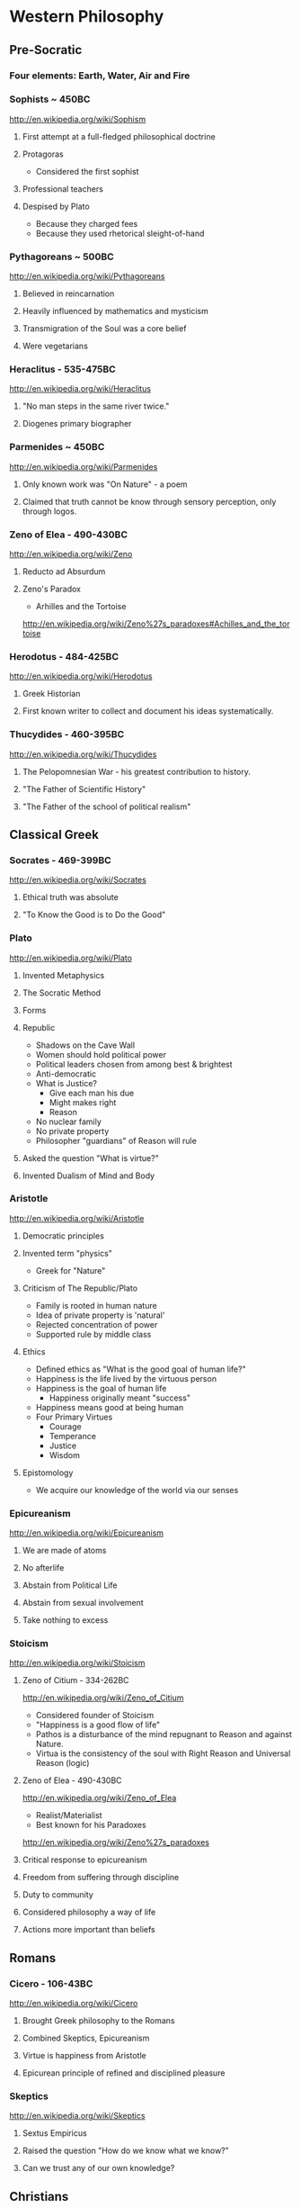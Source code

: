 * Western Philosophy
** Pre-Socratic
*** Four elements: Earth, Water, Air and Fire
*** Sophists ~ 450BC
[[http://en.wikipedia.org/wiki/Sophism]]
**** First attempt at a full-fledged philosophical doctrine
**** Protagoras
- Considered the first sophist
**** Professional teachers
**** Despised by Plato
- Because they charged fees
- Because they used rhetorical sleight-of-hand
*** Pythagoreans ~ 500BC
[[http://en.wikipedia.org/wiki/Pythagoreans]]
**** Believed in reincarnation
**** Heavily influenced by mathematics and mysticism
**** Transmigration of the Soul was a core belief
**** Were vegetarians
*** Heraclitus - 535-475BC
[[http://en.wikipedia.org/wiki/Heraclitus]]
**** "No man steps in the same river twice."
**** Diogenes primary biographer
*** Parmenides ~ 450BC
[[http://en.wikipedia.org/wiki/Parmenides]]
**** Only known work was "On Nature" - a poem
**** Claimed that truth cannot be know through sensory perception, only through logos.
*** Zeno of Elea - 490-430BC
[[http://en.wikipedia.org/wiki/Zeno]]
**** Reducto ad Absurdum
**** Zeno's Paradox
- Arhilles and the Tortoise
[[http://en.wikipedia.org/wiki/Zeno%27s_paradoxes#Achilles_and_the_tortoise]]
*** Herodotus - 484-425BC
[[http://en.wikipedia.org/wiki/Herodotus]]
**** Greek Historian
**** First known writer to collect and document his ideas systematically.
*** Thucydides - 460-395BC
[[http://en.wikipedia.org/wiki/Thucydides]]
**** The Pelopomnesian War - his greatest contribution to history.
**** "The Father of Scientific History"
**** "The Father of the school of political realism"
** Classical Greek
*** Socrates - 469-399BC
[[http://en.wikipedia.org/wiki/Socrates]]
**** Ethical truth was absolute
**** "To Know the Good is to Do the Good"
*** Plato
[[http://en.wikipedia.org/wiki/Plato]]
**** Invented Metaphysics
**** The Socratic Method
**** Forms
**** Republic
- Shadows on the Cave Wall
- Women should hold political power
- Political leaders chosen from among best & brightest
- Anti-democratic
- What is Justice?
  - Give each man his due
  - Might makes right
  - Reason
- No nuclear family
- No private property
- Philosopher "guardians" of Reason will rule
**** Asked the question "What is virtue?"
**** Invented Dualism of Mind and Body
*** Aristotle
[[http://en.wikipedia.org/wiki/Aristotle]]
**** Democratic principles
**** Invented term "physics"
- Greek for "Nature"
**** Criticism of The Republic/Plato
- Family is rooted in human nature
- Idea of private property is 'natural'
- Rejected concentration of power
- Supported rule by middle class
**** Ethics
- Defined ethics as "What is the good goal of human life?"
- Happiness is the life lived by the virtuous person
- Happiness is the goal of human life
  - Happiness originally meant "success"
- Happiness means good at being human
- Four Primary Virtues
  - Courage
  - Temperance
  - Justice
  - Wisdom
**** Epistomology
- We acquire our knowledge of the world via our senses
*** Epicureanism
[[http://en.wikipedia.org/wiki/Epicureanism]]
**** We are made of atoms
**** No afterlife
**** Abstain from Political Life
**** Abstain from sexual involvement
**** Take nothing to excess
*** Stoicism
[[http://en.wikipedia.org/wiki/Stoicism]]
**** Zeno of Citium - 334-262BC
[[http://en.wikipedia.org/wiki/Zeno_of_Citium]]
- Considered founder of Stoicism
- "Happiness is a good flow of life"
- Pathos is a disturbance of the mind repugnant to Reason and against Nature.
- Virtua is the consistency of the soul with Right Reason and Universal Reason (logic)
**** Zeno of Elea - 490-430BC
[[http://en.wikipedia.org/wiki/Zeno_of_Elea]]
- Realist/Materialist
- Best known for his Paradoxes
[[http://en.wikipedia.org/wiki/Zeno%27s_paradoxes]]
**** Critical response to epicureanism
**** Freedom from suffering through discipline
**** Duty to community
**** Considered philosophy a way of life
**** Actions more important than beliefs
** Romans
*** Cicero - 106-43BC
[[http://en.wikipedia.org/wiki/Cicero]]
**** Brought Greek philosophy to the Romans
**** Combined Skeptics, Epicureanism
**** Virtue is happiness from Aristotle
**** Epicurean principle of refined and disciplined pleasure
*** Skeptics
[[http://en.wikipedia.org/wiki/Skeptics]]
**** Sextus Empiricus
**** Raised the question "How do we know what we know?"
**** Can we trust any of our own knowledge?
** Christians
*** Hebrew Bible
[[http://en.wikipedia.org/wiki/Hebrew_Bible]]
**** Explores the relationship between God and the people of Jerusalem
**** Central theme is the Covenant
**** Abraham
- Isaac
  - Jacob (Israel)
*** Old Testament
[[http://en.wikipedia.org/wiki/Old_Testament]]
**** Book of Job
[[http://en.wikipedia.org/wiki/Book_of_Job]]
- Asks the question "Why do the righteous suffer?"
- Satan challenges Lord
- Lord inflicts cruelty on Job
- Job does not forsake his Lord
*** New Testament
[[http://en.wikipedia.org/wiki/New_Testament]]
**** Paul
- Early author
- The Gospels
- Baptism as the means by which Jews become Christians
- Rejects circumcision as a necessary rite to become Christian
*** Augistine - 354 - 430
[[http://en.wikipedia.org/wiki/Augustine]]
**** Combined christian with platonic
**** Wrote "Confessions"
[[http://en.wikipedia.org/wiki/Confessions_of_St._Augustine]]
**** The Grace of God
**** Is grace a gift of god, or must it be earned?
**** Predestination - God knows from the start who will receive The Grace
*** Aquinus - 1225-1274
[[http://en.wikipedia.org/wiki/Aquinas]]
**** Argues that the eternity of the world cannot be demonstrated by pure logic.
**** Wrote the "Summa Theologica"
**** Aristotelian
**** Truth could be achieved through natural or divine reason
**** Four Cardinal Virtues
- Prudence
- Temperance
- Justice
- Fortitude
**** Five Ways on the Nature of God
- God is simple, without composition of parts
- God is perfect, lacking nothing
- God is infinite
- God is immutable
- God is one
*** Medieval Thought
**** Realism
- Words have meaning in and of themselves
**** Nominalism
- Words have no inherit meaning
*** Luther - 1483-1546
[[http://en.wikipedia.org/wiki/Luther]]
**** Disagreed with Augustine's automatic granting of grace by god
**** Wrote the 95 Theses
- In response to Indulgences sold by the Pope
- Strongly believed that freedom from God's punishment could not be purchased with money.
**** Earned grace through belief in Jesus
- Salvation is not earned by good deeds
- Faith in Jesus brings salvation
**** Once justified, you can be condemned  through the commission of sin.
*** Calvin - 1509-1564
[[http://en.wikipedia.org/wiki/Calvin]]
**** Grace was given by god
**** Knowledge of God not attainable through experience, only through studying of scripture
**** Rejected catholic doctrine of merit
**** Supported the notion of predestination
**** Once justified, always justified
**** Justification comes through having a conversion experience
**** Proponent of the concept of the original sin
** The Renaissance
*** Machiavelli
[[http://en.wikipedia.org/wiki/Machiavelli]]
**** Inventor of Political Science
**** The Prince
- "It is better to be feared than to be loved, because love is fickle but fear is constant.
- Reputation for honesty, integrity is important
- But not the practice of it.
*** Thomas Moore
[[http://en.wikipedia.org/wiki/Thomas_Moore]]
**** Wrote "Utopia"
- Mocked modern English society
- All property is communal
- Marriage is by love, not arranged
- Elected parliament
- Price elected for life
- War for 3 Reasons
  - Defend Territory
  - Defend Ally Territory
  - Liberate oppressed people
- Moral Theory focused on happiness
*** Erasumus
[[http://en.wikipedia.org/wiki/Erasmus]]
**** Opposed strong enthusiasms
*** Galileo
[[http://en.wikipedia.org/wiki/Galileo]]
*** Francis Bacon
[[http://en.wikipedia.org/wiki/Francis_Bacon]]
**** Sought to separate religion from natural philosophy
**** Stressed Induction and Experimetnal Methods
**** Father of Emperecism
**** Strong advocate of inductive reasoning
**** The father of emperecism
*** Descartes
[[http://en.wikipedia.org/wiki/Descartes]]
**** "Cogito ergo sum"
- The most basic of all ideas, the existence of which cannot be disputed
**** Two Proofs of God
- A perfect being could only come from a perfect being.
- From necessity: a perfect being must have existence to be perfect.
**** Dualist (Mind/Body Dualism)
*** Hobbes
[[http://en.wikipedia.org/wiki/Hobbes]]
**** Leviathan
**** We are guided by passions, not reason
**** Passions
- Desire for Power
- Fear of Death
**** Government is a means of escaping struggle between power and fear
**** Governments derive their power from the subjects in exchange for peace and security
**** The Social Contract
**** Brutish, solitary and short.
*** Spinoza
[[http://en.wikipedia.org/wiki/Spinoza]]
**** COndemned by the Sephardic Jews of Amsterdam as a heretic.
**** Freewill is a logical impossibility because all causes have precedents
**** Rejected dualism of Descartes
**** God vs Nature
- God is nature
- All there is, is nature
- Nature has no values - good or bad
  - Nature simply is
- "The wise man seeks to understand nature, not gape at it like a fool."
**** Hell and damnation
- A life dominated by the original sin is a life of bondage, not rational freedom.
- There is no afterlife or an immortal soul.
**** Passion vs Reason
- A people lead by passion are more easily manipulated.
- Denied that the bible was the literal word of god.
**** Religion and virtue
- What you believe is not important
- Only what you believe matters.
**** Freedom
- Freedom to philosophise was the mark of a free society.
- Freedom of expression should be granted to all. Including religious freedom.
- Any government that attempts to manipulate the minds of men is a tyranny.
- All that matters is the right of the individual.
- Attempts to control either speech or thought will end in failure.
- Governments should only be able to interfere with men's actions, not their thoughts or words.
*** Bayle
[[http://en.wikipedia.org/wiki/Pierre_Bayle]]
**** Skepticism
**** What do we know with any certainty?
**** God cannot be known via reason, only faith
*** Newton
[[http://en.wikipedia.org/wiki/Isaac_Newton]]
**** Principia
**** Law of Gravity
**** Laws of Motion
**** Discovered calculus
**** Modern optics
** The Enlightenment
*** Adam Smith - 1723-1790
[[http://en.wikipedia.org/wiki/Adam_smith]]
**** The Wealth of Nations: The Division of Labor
- Specialization of job function leads to massive gains in efficiency.
- Coordination and cooperation between specialists is done out of self-interest.
- We get what we need from others out of their self-interest, not their charity.
**** The Theory of Moral Sentiment
- Offers an explanation and basis for the cooperation and coordination that are required for the division of labor described in Wealth of Nations.
- Why?
  - We want the approval of others
  - The reactions of others to us and our behaviors is important to us.
  - We generally seek to behave as if there were an impartial spectator observing our behaviors. Would they approve of them?
  - Our conscience is a product of these factors.
- Obeying the law
  - We do so because of the utility of doing so. In general, we derive benefit when we do so.
**** He was aware of the dangers and problems that could arise from too much specialization of labor and the social isolation that could result.
**** He worried about the moral impact on someone who shifted from a village-centric social context to that of a large city and the anonymity that could result.
**** Smith is also concerned about class and wealth disparity and that impacts that would have on society.
*** Rousseau - 1712-1778
[[http://en.wikipedia.org/wiki/Rousseau]]
**** Critiqued the progress of modern society
- Moral decadence always accompanies cultural progress
- American Indians in their simplistic life compare favorably to Europeans in their levels of happiness and virtue.
**** Claimed that enlightenment beliefs led to eventual collapse of civilizations
**** Called for a return to nature
**** Social Contract
- All power is given to the state
- Your happiness is calculated as your share of the overall societal happiness
*** David Hume - 1711-1766
[[http://en.wikipedia.org/wiki/David_Hume]]
**** Epistemology
- Ideas are copies of our sense impressions
- Three relations among ideas
  - Resemblance
  - Spatio-temporal
  - Cause-effect
- Reason alone cannot justify our belief in experience
- Belief in our experiences as representing the external world accurately is based on our instinct or custom, and cannot be proven with reason.
**** Morality
- Scientific theory of morality
- Moral judgment cannot be based on rational deliberation, because simpletons and infants are also capable of making more judgments.
- There is no evidence that indicates that the most intellectually capable members of our species are the most moral.
- Therefore, our sense of morality is based in part on our biology and in part by our social context.
- What makes a moral rule a universal more rule?
  - Primarily, its utility
  - All government and political institutions have their basis in utility to society.
- We have a natural appreciation for virtuous behavior, and are thus naturally moral at least in part.
- You cannot deterministically go from an "is" to an "ought"
**** Religion
- Basing religious belief on inference from experience has four flaws
  - It means that religion is probable at best, because all ideas are derived from experience, not reason.
  - In all scientific inquiries, negative evidence counts more than positive evidence. So we would require positive evidence with zero negative evidence in order to justify our belief in god through experience.
- Effects do not prove a cause.
- In the end, Hume is dismissive of both religion in general and in the ability to base religious belief on experience.
*** Montesquieu - 1689-1755
[[http://en.wikipedia.org/wiki/Montesquieu]]
**** Objected to Locke's Epistemological Relativism
**** The laws of nature are demonstrable across cultures, therefore not all knowledge is relative
**** Believed that democratic republics are the most morally desirable but least stable forms of association
**** Greatly influenced American Revolution
- Must limit the ability of government to grow in power
**** Affluence eventually leads to despotism
*** Bishop Berkeley - 1685-1733
[[http://en.wikipedia.org/wiki/Bishop_Berkeley]]
**** There is no existence independent of perception
**** To exist is to be perceived
**** Disagreed with Locke's argument that human knowledge depends on the existence of material objects independent of minds.
**** Claimed that materialism was dogmatic superstition.
**** All of our ideas are derived from our experiences
*** Mandeville - 1670-1733
[[http://en.wikipedia.org/wiki/Bernard_Mandeville]]
**** The Fable of the Bees
**** Central Human Traits
- Selfishness
- Egocentrism
*** Vico - 1678-1744
[[http://en.wikipedia.org/wiki/Giambattista_Vico]]
**** Philosophy of history
**** Human societies are cyclical
- Worship of gods
- Emergence of Heroes and kings
- Age of man
  - Inherently unstable
  - Leads to collapse
**** Disagreed with social contract theory
- Society is not a contract but the natural progression from customs and mores
*** Leibniz - 1646-1716
[[http://en.wikipedia.org/wiki/Gottfried_Wilhelm_Leibniz]]
**** Co-inventory of Infinitesimal Calculus
[[http://en.wikipedia.org/wiki/Infinitesimal_calculus]]
**** Asserted "The best of all possible worlds"
[[http://en.wikipedia.org/wiki/Best_of_all_possible_worlds]]
**** Metaphyics - La Monadologie
[[http://en.wikipedia.org/wiki/Monadology]]
- An attempt to resolve the problem of mind/body dualism
- Nothing arises from nothing
- Everything that exists has a reason to exist
- Everything which exists is better than anything non-existent
**** Thé\'3fodicéfe
[[http://en.wikipedia.org/wiki/Th%C3%A9odic%C3%A9e]]
- Reason and faith are gifts from God
- Sin and Suffering are the result of metaphysical imperfections
- Although God has unlimited reason and willpower, humans do not which makes sin and suffering possible.
**** Early developer of formal/algebraic logic
[[http://en.wikipedia.org/wiki/Algebraic_logic]]
*** John Locke - 1632-1704
[[http://en.wikipedia.org/wiki/John_locke]]
**** Politics
- A man is free when he is subject only to political authority to which he has consented.
- Natural liberty is freedom from the arbitrary power of others
- Beginning of modern democratic political theory.
- Denies need for authoritarian power, which leads to despotism and tyranny
- Denies that fear is the primary motivator of men
- Natural Rights
  - Life
  - Liberty
  - Property
- Men are governed by laws from a legislature
- Opposed monarchies
- Modern social contract theory
  - An agreement among free and equal men to exit the state of nature and by forming a limited polity.
- Stressed that equality was legal equality, not equality of material possessions.
**** Knowledge/Epistomology
- Empericist
- Ideas are acquired via experience
- Two forms of experience
  - The external world
  - Reflection on the mind's own operations
- There are no innate ideas
- The mind is a Tabula Rasa
**** Ethics
- Ethics are learned, not innate
- Ethics are derived from experience, and thus relative to our experience of the world
** Age of Ideology
*** Kant
[[http://en.wikipedia.org/wiki/Emmanuel_Kant]]
**** The Critique of Pure Reason
- Science is the study of the world as perceived by our senses
- To experience that world, we impose upon it forms and categories that make our experience of the world possible and coherent.
  - Space and Time
  - Object Persistence
  - Causality
  - Existence
  - Plurality
  - Unity
- Metaphysics goes beyond our experience, and thus outside of pure reason
- Disagreed with Locke and Hume and their empericism - the idea that all ideas and truths come from experience
- Without his 'categories of understanding' none of our experiences would make any sense.
**** The Critique of Practical Reason
- Maxim: Act only that that maxim by which you can at the same time will that it become a universal law.
- Practical Reason is concerned with how we ought to live.
- A moral law cannot consist primarily of hypothetical imperatives
  - Ex: If you want to stay healthy, you should eat right and exercise.
  - Ex: If you want to become a doctor, than you should study.
- Hypothetical imperatives fail because they only apply to those who want the outcome they describe.
- Categorical Imperatives have no qualification clause
  - Instead of saying "Do not lie if you want to be trusted" (hypothetical), instead it should be "Do not lie".
  - Categorical Imperatives must not depend on circumstance, desire or on the consequences of their actions
- The notion of Free Will is justified by our ability to self-legislate - to create rules that we should follow, and then to follow them.
**** Freedom, Morality
[[http://reasonandmeaning.com/2015/03/29/finally-kants-ethics-in-two-pages/]]
- Without freedom, morality is not possible
- Morality exists
- Therefore, freedom must exist
*** Burke
[[http://en.wikipedia.org/wiki/Edmund_Burke]]
**** Strongly condemned the French Revolution
**** Strongly supported of the American Revolution
- Because it did not propose a social upheaval or overturn, only a political one.
- He believed that is used as its basis the notion of traditional rights - no taxation without representation - derived from English common law.
**** Believed that individual rights were not derived from abstract principles but were instead based on traditions and conventions of the population.
**** These are 'conventional' rights that could not be derived from theory.
*** Hegel
[[http://en.wikipedia.org/wiki/Hegel]]
**** Founder of Modern Historicism
**** Opposed the Enlightenment concepts of materialism and that the unfolding of history was purely mechanical.
*** Marx
[[http://en.wikipedia.org/wiki/Marx]]
**** Historical materialism
**** Division of Labor
**** There will always be a scarcity of the goods needed to satisfy the cultural wants of all of society.
- A consequence of this is that one part of society establishes itself as a ruling class in order to secure a dispropotionate share. This is inevitable as human nature
**** Modes of Production
- Communism is the answer to the problems inherit in the Capitalist Mode of Production.
- It addresses the problem of disparate incomes.
- It addresses the problem of scarcity on a global basis.
**** Felt that the downfall of Capitalism was inevitable. And that Communism was its logical successor.
**** Felt that Capitalism would lead to alienation.
- Capitalism and Private Property would alienate man from other men and from himself.
**** Capitalism leads to exploitation and inequality, especially for women.
*** Mill - 1806-1873
[[http://en.wikipedia.org/wiki/John_Stuart_Mill]]
**** Wrote "On Liberty" - classical defense of freedom from intrusive government AND from majority rule.
**** Main defender of Utilitarianism
- The idea that one ought do what brings about the most benefits and causes the least amount of harm.
- The greatest good for the greatest number.
*** Jeremey Bentham - 1748-1832
[[http://en.wikipedia.org/wiki/Jeremy_Bentham]]
**** Founder of Utilitatianism
- it is the greatest happiness of the greatest number that is the measure of right and wrong
- Considered a hedonistic approach to utility.
**** Introduced the design of the Panopticon
[[http://en.wikipedia.org/wiki/Panopticon]]
**** Coined the term "Codify"
- proponent for condensing all British common law into a single set of cohenrent statutes.
**** An early advocate of animal rights
- A full-grown horse or dog is beyond comparison a more rational, as well as a more conversible animal, than an infant of a day, a week or even a month old. But suppose the case were otherwise, what would it avail? The question is not, Can they reason? nor, Can they talk? but, Can they suffer?
**** Early advocate for gender equality
**** Supported the liberalization of laws against homosexuality
*** Kierkegaard
[[http://en.wikipedia.org/wiki/Kierkegaard]]
**** Founding figure of Existentialism
**** Felt that true Christian faith required one to make a "Leap of Faith"
**** Was concerned with Reason usurping the role and need for Faith.
**** Felt that Abraham's willingness to sacrifice his only son Isaac when requested by God was a great "Leap of Faith"
- Abraham's faith was justified when he raised up the knife to sacrifice his own son only to have his hand staid by God.
- This is true belief, true faith.
**** Three States to Human Life
- Aesthetic - the pursuit of immediate pleasures.
- Ethical - Through repentance and marriage.
- Religious - Faith in the incarnation of God in Christ.
*** Schopenhauer
[[http://en.wikipedia.org/wiki/Schopenhauer]]
**** First to bring eastern Buddhist philosophy into western circles.
**** Very pessimistic view of human existence.
**** Buddha's Four Noble Truths
- Life involves suffering
- Desire causes suffering
- Suffering will cease when desire ceases
- The solution to suffering is the renunciation of the will.
**** Believed that experiences of aesthetic beauty were as close as one could come to the true nature of existence.
*** Nietzsche
[[http://en.wikipedia.org/wiki/Nietzsche]]
**** Perspectivism
- Strongly rejected the Aristotelean notion of an objective real world.
- There is no true metaphysics.
- The world of appearances if the only world that we have access to.
- We have no access to knowledge about an objective world. We have only our perceptions, conceptions and interpretations.
- There is no 'Gods Eye View' of the real world.
  - This led to his proclomaition that 'God is Dead'
- His epistemology was practical, pragmatic.
**** The Will to Power
- Morality is an expression of The Will to Power
- Stressed master and slave morality, strength over weakness.
**** Morality is Subjective
- Values are relative to the time, place, circumstances and customs.
**** "Become who you are!"
- Ethics becomes an aesthetic pursuit of becoming a beautiful person - Give Style to your Character.
- We should not contradict our character, but instead cultivate our strengths and virtues.
- "Thus Spake Zarathustra"
- We should not follow the herd
** Modernity I
*** James
[[http://en.wikipedia.org/wiki/William_James]]
**** Pragmatism
**** Saw his approach to philosophy as empowering the individual.
**** There is no notion of absolute truth.
*** Freud
[[http://en.wikipedia.org/wiki/Freud]]
**** Id
- Represents the Self
- More powerful than ego, superego
- Seeks to gain pleasure, avoid pain
- Knows no moral judgements
- Produces frustration by making demands that cannot be fulfilled.
**** Ego
- Represents Reality
- Rational, cautious
- Weakest element of our personality
- Attempts to negotiate between Id and Superego
- Source of anxiety
**** Superego
- Represents Morality
- Imposes standards of moral perfection that cannot be sustained.
- It produces guilt.
**** Conflict among these three factions leads to unhappiness.
**** "Civilization and Its Discontents"
*** AJ Ayer
[[http://en.wikipedia.org/wiki/Alfred_Jules_Ayer]]
**** Philosophy should abandon the pursuit of an absolute metaphysics.
**** All talk about the world was a "logical construct" of our phenomenal and sensual experience.
**** Considered philosophy the handmaiden of science - to help explain scientific meaning.
**** Positivism was partly a response against the complete relativism of Kant. Positive = Pro-science
**** Positivism was also built on the progress in symbolic logic and related mathematics.
**** Language does not have a deterministic meaning or external provable correspondence.
**** Believed that statements of ethical judgements were meaningless.
*** Max Weber
[[http://en.wikipedia.org/wiki/Max_weber]]
**** Founder of modern sociology
**** Focused on how authority is legitimated in societies.
**** Legitimacy has three forms
- Legal
- Traditional
- Charismatic
*** Dewey
[[http://en.wikipedia.org/wiki/John_Dewey]]
**** Pragmatist
**** Gave pragmatism a historical context -
**** Pragmatism stats that the meaning of a statement was the practical results in experience that we would expect if that statement were true.
**** Rejects the notion of truth and replaces it with "warranted assertability"
*** Heidegger
[[http://en.wikipedia.org/wiki/Heidigger]]
*** Wittgenstein
[[http://en.wikipedia.org/wiki/Wittgenstein]]
**** Greatly influenced by Bertrand Russell.
**** Believed that metaphysics was flawed, because it was based on the mistaken use of language.
**** recent nytimes discussion
[[http://nyti.ms/161XrAu]]
- traditional philosophy was inherently scientific
- purely theoretic philosophy is in conflict with a scientistic approach
- traditional philosophy over analogizes and over simplifies in the name of theoretical consistency
- modern philosophy must therefore avoid theory creation and should be primarily therapeutic
*** Husserl
[[http://en.wikipedia.org/wiki/Husserl]]
**** Criticized the relativism of Nietzsche, who believed that absolute truth cannot exist apart from our perspectives of it.
**** Rejected skepticism for stating that even if there were absolute truths, we would have no way to know them.
**** Rejected historicism for insisting that all truth is relative to the historical context in which it originates.
**** Rejected positivism for insisting that only truths that are based on empirical phenomena are possible - partly because it leaves to room for mathematical axioms/truths which are not empirical.
**** Husserl believed that philosophy should seek certainty, not facts.
** Modernity II
*** Hayek
[[http://en.wikipedia.org/wiki/Friedrich_Hayek]]
**** Socialism and central planning is incompatible with individual freedom
**** Argued that there is a social division/dispersion of knowledge that leads to an efficient determination of prices.
**** Prices do not necessarily represent merit.
**** Therefore, rewards and social justice will not always be dispersed according to merit.
**** Wrote the "Road to Serfdom"
- People have incompatible preferences which central planning cannot possibly account for.
- Planned economies lead to concentrations of power.
- Therefore, central planning inevitably leads to a loss of freedom.
*** Popper
[[http://en.wikipedia.org/wiki/Karl_Popper]]
**** Was strongly influenced by how Einstein challenged the thoroughly confirmed and widely held confidence in Newton.
**** Argued that science can strive for truth, but will never be 100% sure if/when it has achieved it.
**** Our best form of knowledge is science, but that cannot be taken as justified truth.
**** Insisted on the testability of scientific ideas.
**** The objectivity of any scientific idea could only be established through critique.
*** Kuhn
[[http://en.wikipedia.org/wiki/Thomas_Samuel_Kuhn]]
**** The Structure of Scientific Revolutions
**** Paradigm Shift
**** Most scientific work is spent filling out the details of the prevailing paradigm, not in divergent or critical investigation.
**** Over time anomalies accumulate in the prevailing paradigm, eventually building into a 'paradigm shift'
- Aristotle (earth is center of universe)
- Copernicus (sun is center of universe)
- Newton
- Einstein
- ???
**** A field of study is NOT a science until it has a single, unifying paradigm within which most of its practitioners work.
**** Kuhn characterized progress in science as a highly social, and not necessarily rational, mechanism.
*** Qine
[[http://en.wikipedia.org/wiki/Willard_Van_Orman_Quine]]
**** Effective critic of logical positivism
**** Attacked Empiricism
- There is no real distinction between synthetic truths and analytic truths.
- The principle of reductionism - that every high level statement could ultimately be reduced to simpler statements of sense experience - does not work.
- This is because our ability to reason about sensory experience is constrained by the symbol language we use to reason about it.  These language impose their own boundary conditions to what can be reasoned.
*** Habermas
[[http://en.wikipedia.org/wiki/Jürgen_Habermas]]
**** Stressed the importance of the 'public sphere' of communications and how it enabled democracy.
**** These social institutions enabled groups of individuals to discuss and openly debate and ultimately impact their political institutions.
**** Wrote "Theory of Communivative Action"
- Argued against the subject/object foundations of Marx and others.
- Instead, ethics and politics should be analyzed from a social perspective of self/other.
*** Rawls
[[http://en.wikipedia.org/wiki/John_Rawls]]
**** Wrote "A Theory of Justice"
- The task of any theory of social justice is the legitimate the inequalities that emerge in the basic structure of society.
- To assess any system, you must do so from the 'original position'
  - Veil of Ignorance: You must not know your place in the social structure of society, or what your natural talents may be.
  - All participants must be disinterested in the outcome of the debate.
- Each person is to have an equal right to the most extensive basic liberty that is compatible with a similar liberty held by all others.
- If there are any inequalities in the system, they can only be justified if first - they are to everyone's advantage - and second - they be attached to positions or offices that are open to all.
*** Derrida
[[http://en.wikipedia.org/wiki/Derrida]]
**** Deconstructionist
**** Questioned the entire western tradition of trying to define a 'true logos' behind our empirical view of the world.
- This began with Plato's forms, and has been carried forward ever since.
**** Follower of Nietzsche, Freud and Heidegger
- Nietzsche did away with the concept of absolute truth.
- Freud did away with the concept that the subjective self or consciousness has any special access to the 'logos' or true forms.
- Heidegger did away with the notion of an 'I am' that precedes existence.
- He argued (from Sartre) that you must exist in order to have an essence. There is no essence without existence.
**** Deconstructionism directly opposes the Christian belief that Jesus/God embodies the perfect 'form' of man.
**** Like Sartre (existentialism) - the absence of a higher plan or purpose to life does NOT render life meaningless.
**** He wants to free us from the guilt over the absence of absolute meaning or purpose in life. There can be none, so get over it.
*** Rorty
[[http://en.wikipedia.org/wiki/Rorty]]
**** Absolute truth cannot be found in language - it is merely a statement that we approve of.
**** Modern philosophers should give up the pursuit of absolute truth, and instead should seek to eliminate the cruelties of everyday life that these historical social norms have placed upon us.
**** His basic critique of western philosophy centers on the refutation of the existence of a "God's eye-view" of the world
**** Pragmatism is the ultimate anti-philosophy
- Rejects the goal of defining truth as the level of correspondence with an objective reality.
- Truth should be approached pragmatically: Does the statement work for us?
- Also rejects absolute realism. Our experience of reality will always be influenced by the conceptual framework in which we analyze it. And that framework is constantly changing.
**** Argues that many aspects of our language and are beliefs are contingent - not necessarily true or false.
**** But it is important for our overall system of beliefs to 'hand together' and to be free of inconsistencies.
*** Gouldner
[[http://en.wikipedia.org/wiki/Alvin_Ward_Gouldner]]
**** Critic of the Marxist attempt to define society in terms of who owns the means of physical production, and the class distinctions that such a model result in.
**** The succession of modern ideologies owes its existence to the American and French revolutions, which made it possible to be an intellectual dissident.
**** Each ideology seeks to destroy competing ideologies while itself claiming to be disinterested.
**** Class struggle in the modern west occur between old money and new intelligentsia (engineers, doctors, lawyers, scientists)
- The struggle is not, as Marx described it, between those who controlled the means of production and the serfs below them.
*** MacIntyre
[[http://en.wikipedia.org/wiki/Alasdair_MacIntyre]]
**** Rejects the moral relativism that began with the Enlightenment thinkers (Locke, Hume, Kant).
**** Admits that an absolute proof of any particular moral theory is beyond reach, but that our social traditions are a valid basis by which to evaluate our moral theories.
**** Claims that social tradition is a necessary precondition for rationality. Without those traditions, there can be no rationality.
**** The moral relativism of 'modern philosophy' is itself yet another tradition.
**** He sees 'modern philosophy' as a tradition that is hostile to the very notion of traditions, and is thus self-contradictory.
**** The 'is-ought' gap
- This is the fundamental problem for all moral philosophy.
- If you believe in a fundamental difference between statements of fact vs. statements of value, it becomes impossible to to move from 'what is' to 'what ought to be'.
- This inability to find a rational justification to any given set of moral rules is a pervasive feature of modern philosophical endeavors.
- Thus modern philosophy leads to moral skepticism.
**** What is a tradition?
- The entire history of its world view over time.
- The community of people who are its bearers.
- The social practices of that community.
- They are like Kuhn's Scientific Paradigms.
- However, it must be possible for one tradition to judge other traditions based on rational criteria.
  - Example (Margaret Med): A primitive New Guinean tribe will have a tradition of beliefs, including truths about the world, that directly contradict most modern western traditions.
  - But we should not conclude that their belief system is un-judge-able, or equal to our traditional system of beliefs - there MUST be a basic by which to critique.
  - Nazi-ism, for example, is a tradition. We should be able to rationally argue why it is a bad tradition. Why it is wrong. Relativism would make this judgement impossible.
- The criteria: One tradition is more rational than another if
  - It can explain both the success and failures of the other tradition better than the other tradition itself can explain.
  - If it can understand the other tradition well enough to explain its failures to it in the other tradition's own terms.
*** Nozick
[[http://en.wikipedia.org/wiki/Nozick]]
**** Limited Governement
- Wrote "Anarchy, State, and Utopia"
- Starts with the basic principle that a lone individual has certain rights that no other person may infringe upon.
- Then asks the question: With that as the basis, is there a form of government that can adhere to that principle? If so, what would it look like?
- The starting point is an individual who has the right to personal property. That is the state of nature.
  - Nozick does not attempt to justify this starting point - where does that initial right derive from and can it be proven. He simply takes it 'as-is'.
  - This is a weakness that others have used to refute much of his arguments.
- He then argues that only a very limited state may exist that would not infringe upon that fundamental right.
  - Involuntary redistribution of the wealth for even a single individual would be illegitimate.
- Nozick argues that a minimalist government is possible that does not infringe upon this basic right, and that it can be achieved without gaining the consent or participation of ALL individuals (which would necessarily entail some amount of coercion).
  - The only role of this minimal government is to enforce protection rights (police and judicial).
**** Redistribution of Wealth
- Taxes mean that others have a claim of ownership in you, and are therefore morally equivalent to forced labor and slavery.
- However, charitable redistribution is fine - only forced redistribution is wrong.
**** How do we assess a just society
- The means: The individual steps that led to the current distribution of wealth were each fair, just and entered into freely by both participants.
- The ends: The resulting distribution of wealth is equal among all participants, regardless of whether coercion was used to move some wealth from one to another.
** Modernity III
*** Jonathan Haidt - 1963
**** The Happiness Hypothesis
- Wisdom
  - Curiosity
  - Love of learning
  - Judgement
  - Ingenuity
  - Emotional Intelligence
  - Perspective
- Courage
  - Valor
  - Persaverance
  - Integrity
- Humanity
  - Kindness
  - Loving
- Justice
  - Citizenship
  - Fairness
  - Leadership
- Termperance
  - Self-control
  - Prudence
  - Humility
- Transcendance
  - Appreciation of beauty and excellence
  - Gratitude
  - Hope
  - Spirituality
  - Foregiveness
  - Humor
  - Zest
*** Jerry Fodor
[[http://en.wikipedia.org/wiki/Jerry_Fodor]]
**** Proponent of psychological nativism
**** mental states are relations between individuals and mental representations
**** mental states are expressed in a Language of Thought
*** Daniel Dennett
[[http://en.wikipedia.org/wiki/Daniel_Dennett]]
**** Believes that the notions of Free Will and Determinism can be reconciled
**** Focused on establishing a philosophy of mind that is firmly empirical
**** Has argued that natural selection can account for the emergence of morality
*** Paul Churchland
[[http://en.wikipedia.org/wiki/Paul_Churchland]]
**** Proponent of Eliminative Materialism
[[http://en.wikipedia.org/wiki/Eliminative_materialism]]
**** Every day mental concepts will eventually be eliminated by a fully mature neuroscience
*** Thomas Nagel - 1937 -
[[http://en.wikipedia.org/wiki/Thomas_Nagel]]
**** "What is it like to be a bat?"
[[http://en.wikipedia.org/wiki/What_Is_it_Like_to_Be_a_Bat%3F]]
- A refutation of reductionism as it pertains to the mind.
- Consciousness cannot be explained without reference to the phenomenon of being that thing.
**** Believes that the current understanding of the physical world is insufficient to explain what it is like to "be some thing".
**** Student of John Rawls
*** W.W. Bartley - 1934-1990
[[http://en.wikipedia.org/wiki/William_Warren_Bartley]]
**** Close collaborator with Karl Popper
**** Best known for pancritical rationalism
[[http://en.wikipedia.org/wiki/Pancritical_rationalism]]
- Every possible option or explanation will have one valid criticism.
- The goal is to choose the option whose criticism you are most willing to accept.
**** Discussion of pancritical rationalism
[[http://lesswrong.com/lw/5vm/pancritical_rationalism_can_apply_to_preferences/]]
*** Leonard Piekoff - 1933 -
[[http://en.wikipedia.org/wiki/Leonard_Peikoff]]
**** Intellectual hier to Ayn Rand
**** Objectivism: The Philosophy of Ayn Rand
[[http://en.wikipedia.org/wiki/Objectivism_(Ayn_Rand)]]
**** Metaphysics
- There is an objective reality that exists independently of our experience of it.
**** Epistomology
- All knowledge is acquired via an intellectual process
**** Ethics
- Rational self-interest
- Rational egoism
**** Economics
- Unregulated Lassiez-faire Capitalism
**** Politics
- The role of government is to protect the rights of individuals
- Only government should have the right to apply justice and physical punishment.
- Democratic with guaranteed individual rights
- Government has no rights except those delegated to it by the citizens
**** Foreign Policy
- Use of armed forces strictly defensive
- Free trade should be encouraged
*** Albert Camus - 1913-1960
[[http://en.wikipedia.org/wiki/Albert_Camus]]
**** Absurdism
**** We value our lives and existence
**** But our mortality makes our lives meaningless
**** To embrace that paradox is absurdism
*** Jean-Paul Sartre - 1905-1980
[[http://en.wikipedia.org/wiki/Jean-Paul_Sartre]]
**** Existentialism
**** There is no creator
**** We are condemned to be free
**** Existence precedes essence
**** Authenticity and individuality are earned, not learned
*** Kurt G\u246\'3fdel - 1906 - 1978
[[http://en.wikipedia.org/wiki/Kurt_G%C3%B6del]]
**** Best known for his "incompleteness theorems"
**** For any computable axiomatic system
- If the system is consistent, it cannot be complete
- The consistency of the axiums cannot be proven by the system itself
*** Bertrand Russell - 1872 - 1970
[[http://en.wikipedia.org/wiki/Bertrand_Russell]]
**** Developed Analytic Philosophy
**** Co-authored Principia Mathematica
[[http://en.wikipedia.org/wiki/Principia_Mathematica]]
**** Established the logical underpinnings of mathematics
*** Rudolf Carnap - 1891 - 1970
[[http://en.wikipedia.org/wiki/Rudolf_Carnap]]
**** Member of the Vienna Circle
**** Supporter of Logical Positivism
**** Developed a formal version of empericism
*** David J. Chalmers
**** The Hard Problem of Consciousness
[[http://consc.net/papers/facing.html]]
- Our ability to explain visual perception does not tell us what it is like to experience red.
- The easy problem is the explain the mechanics of how consciousness functions.
- The hard problem: there is something it is like to be a conscious organism.
- What makes up consciousness? Everything that we can report back on verbally.

